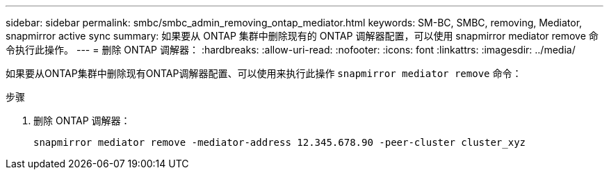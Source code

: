 ---
sidebar: sidebar 
permalink: smbc/smbc_admin_removing_ontap_mediator.html 
keywords: SM-BC, SMBC, removing, Mediator, snapmirror active sync 
summary: 如果要从 ONTAP 集群中删除现有的 ONTAP 调解器配置，可以使用 snapmirror mediator remove 命令执行此操作。 
---
= 删除 ONTAP 调解器：
:hardbreaks:
:allow-uri-read: 
:nofooter: 
:icons: font
:linkattrs: 
:imagesdir: ../media/


[role="lead"]
如果要从ONTAP集群中删除现有ONTAP调解器配置、可以使用来执行此操作 `snapmirror mediator remove` 命令：

.步骤
. 删除 ONTAP 调解器：
+
`snapmirror mediator remove -mediator-address 12.345.678.90 -peer-cluster cluster_xyz`



